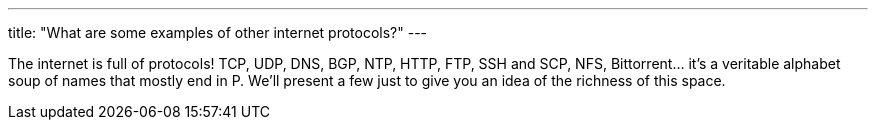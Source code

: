 ---
title: "What are some examples of other internet protocols?"
---

The internet is full of protocols!
//
TCP, UDP, DNS, BGP, NTP, HTTP, FTP, SSH and SCP, NFS, Bittorrent... it's a
veritable alphabet soup of names that mostly end in P.
//
We'll present a few just to give you an idea of the richness of this space.
